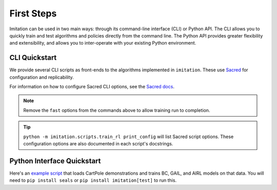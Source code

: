 .. _First Steps:

===========
First Steps
===========

Imitation can be used in two main ways: through its command-line interface (CLI) or Python API.
The CLI allows you to quickly train and test algorithms and policies directly from the command line.
The Python API provides greater flexibility and extensibility, and allows you to inter-operate with your existing Python environment.

CLI Quickstart
==============

We provide several CLI scripts as front-ends to the algorithms implemented in ``imitation``.
These use `Sacred <https://github.com/idsia/sacred>`_ for configuration and replicability.

For information on how to configure Sacred CLI options, see the `Sacred docs <https://sacred.readthedocs.io/en/stable/>`_.

.. literalinclude :: ../../examples/quickstart.sh
   :language: bash

.. note::
  Remove the ``fast`` options from the commands above to allow training run to completion.

.. tip::
  ``python -m imitation.scripts.train_rl print_config`` will list Sacred script options.
  These configuration options are also documented in each script's docstrings.


Python Interface Quickstart
===========================

Here's an `example script`_ that loads CartPole demonstrations and trains BC, GAIL, and
AIRL models on that data. You will need to ``pip install seals`` or ``pip install imitation[test]``
to run this.

.. _example script: https://github.com/HumanCompatibleAI/imitation/blob/master/examples/quickstart.py

.. literalinclude :: ../../examples/quickstart.py
   :language: python
